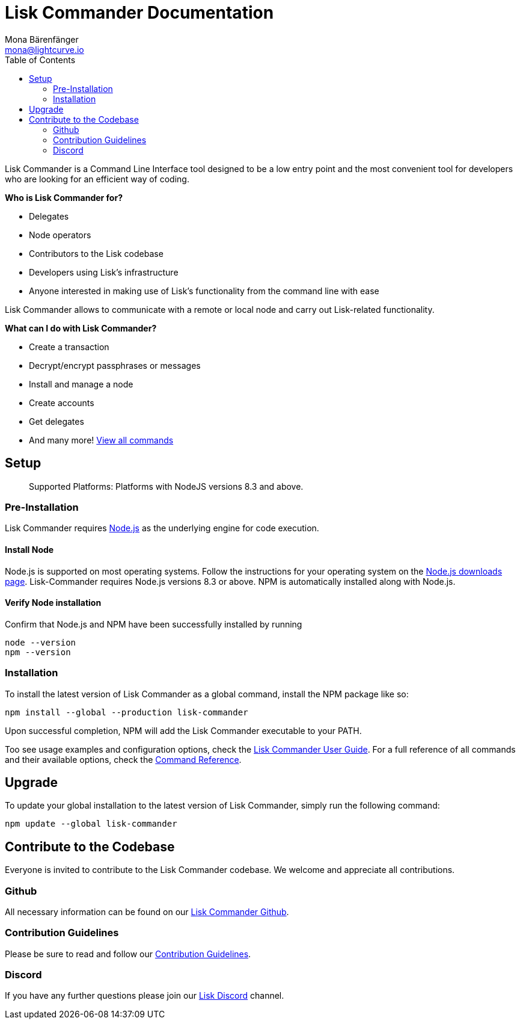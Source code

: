 = Lisk Commander Documentation
Mona Bärenfänger <mona@lightcurve.io>
:toc:
:imagesdir: ../../assets/images
:v_core: 2.0

Lisk Commander is a Command Line Interface tool designed to be a low
entry point and the most convenient tool for developers who are looking
for an efficient way of coding.

*Who is Lisk Commander for?*

* Delegates
* Node operators
* Contributors to the Lisk codebase
* Developers using Lisk’s infrastructure
* Anyone interested in making use of Lisk’s functionality from the
command line with ease

Lisk Commander allows to communicate with a remote or local node and
carry out Lisk-related functionality.

*What can I do with Lisk Commander?*

* Create a transaction
* Decrypt/encrypt passphrases or messages
* Install and manage a node
* Create accounts
* Get delegates
* And many more! xref:user-guide/commands.adoc[View all commands]

== Setup

____
Supported Platforms: Platforms with NodeJS versions 8.3 and above.
____

=== Pre-Installation

Lisk Commander requires https://nodejs.org/[Node.js] as the underlying
engine for code execution.

==== Install Node

Node.js is supported on most operating systems. Follow the instructions
for your operating system on the https://nodejs.org/en/download/[Node.js downloads page].
Lisk-Commander requires Node.js versions 8.3 or above.
NPM is automatically installed along with Node.js.

==== Verify Node installation

Confirm that Node.js and NPM have been successfully installed by running

[source,bash]
----
node --version
npm --version
----

=== Installation

To install the latest version of Lisk Commander as a global command,
install the NPM package like so:

[source,bash]
----
npm install --global --production lisk-commander
----

Upon successful completion, NPM will add the Lisk Commander executable
to your PATH.

Too see usage examples and configuration options, check the
xref:user-guide.adoc[Lisk Commander User Guide]. For a full reference of
all commands and their available options, check the
xref:user-guide/commands.adoc[Command Reference].

== Upgrade

To update your global installation to the latest version of Lisk
Commander, simply run the following command:

[source,bash]
----
npm update --global lisk-commander
----

== Contribute to the Codebase

Everyone is invited to contribute to the Lisk Commander codebase. We
welcome and appreciate all contributions.

=== Github

All necessary information can be found on our
https://github.com/LiskHQ/lisk-sdk/tree/development/commander[Lisk Commander Github].

=== Contribution Guidelines

Please be sure to read and follow our
https://github.com/LiskHQ/lisk-sdk/blob/development/docs/CONTRIBUTING.md[Contribution Guidelines].

=== Discord

If you have any further questions please join our
https://discord.gg/GA9DZmt[Lisk Discord] channel.
